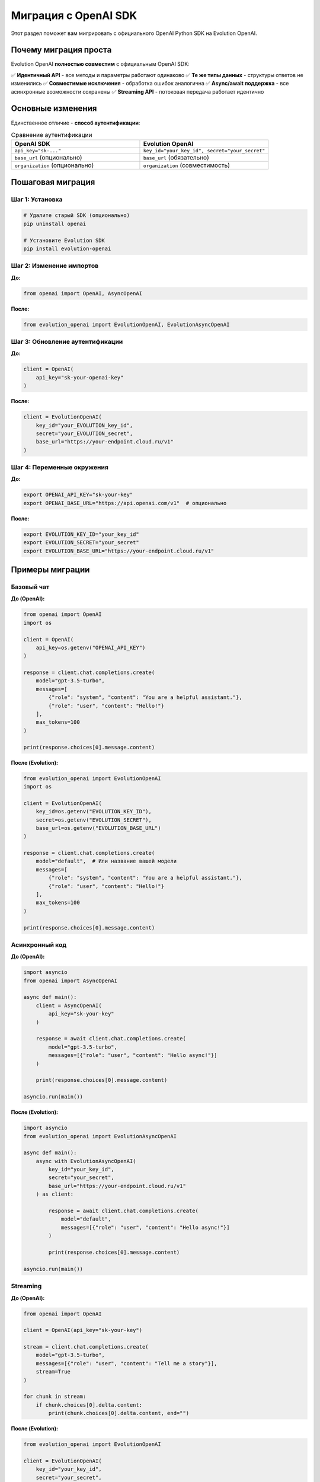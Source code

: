 Миграция с OpenAI SDK
=====================

Этот раздел поможет вам мигрировать с официального OpenAI Python SDK на Evolution OpenAI.

Почему миграция проста
----------------------

Evolution OpenAI **полностью совместим** с официальным OpenAI SDK:

✅ **Идентичный API** - все методы и параметры работают одинаково
✅ **Те же типы данных** - структуры ответов не изменились  
✅ **Совместимые исключения** - обработка ошибок аналогична
✅ **Async/await поддержка** - все асинхронные возможности сохранены
✅ **Streaming API** - потоковая передача работает идентично

Основные изменения
------------------

Единственное отличие - **способ аутентификации**:

.. list-table:: Сравнение аутентификации
   :header-rows: 1
   :widths: 50 50

   * - OpenAI SDK
     - Evolution OpenAI
   * - ``api_key="sk-..."``
     - ``key_id="your_key_id", secret="your_secret"``
   * - ``base_url`` (опционально)
     - ``base_url`` (обязательно)
   * - ``organization`` (опционально)
     - ``organization`` (совместимость)

Пошаговая миграция
------------------

Шаг 1: Установка
~~~~~~~~~~~~~~~~

.. code-block:: bash

   # Удалите старый SDK (опционально)
   pip uninstall openai
   
   # Установите Evolution SDK
   pip install evolution-openai

Шаг 2: Изменение импортов
~~~~~~~~~~~~~~~~~~~~~~~~~

**До:**

.. code-block:: python

   from openai import OpenAI, AsyncOpenAI

**После:**

.. code-block:: python

   from evolution_openai import EvolutionOpenAI, EvolutionAsyncOpenAI

Шаг 3: Обновление аутентификации
~~~~~~~~~~~~~~~~~~~~~~~~~~~~~~~~

**До:**

.. code-block:: python

   client = OpenAI(
       api_key="sk-your-openai-key"
   )

**После:**

.. code-block:: python

   client = EvolutionOpenAI(
       key_id="your_EVOLUTION_key_id",
       secret="your_EVOLUTION_secret",
       base_url="https://your-endpoint.cloud.ru/v1"
   )

Шаг 4: Переменные окружения
~~~~~~~~~~~~~~~~~~~~~~~~~~~

**До:**

.. code-block:: bash

   export OPENAI_API_KEY="sk-your-key"
   export OPENAI_BASE_URL="https://api.openai.com/v1"  # опционально

**После:**

.. code-block:: bash

   export EVOLUTION_KEY_ID="your_key_id"
   export EVOLUTION_SECRET="your_secret"
   export EVOLUTION_BASE_URL="https://your-endpoint.cloud.ru/v1"

Примеры миграции
----------------

Базовый чат
~~~~~~~~~~~

**До (OpenAI):**

.. code-block:: python

   from openai import OpenAI
   import os

   client = OpenAI(
       api_key=os.getenv("OPENAI_API_KEY")
   )

   response = client.chat.completions.create(
       model="gpt-3.5-turbo",
       messages=[
           {"role": "system", "content": "You are a helpful assistant."},
           {"role": "user", "content": "Hello!"}
       ],
       max_tokens=100
   )

   print(response.choices[0].message.content)

**После (Evolution):**

.. code-block:: python

   from evolution_openai import EvolutionOpenAI
   import os

   client = EvolutionOpenAI(
       key_id=os.getenv("EVOLUTION_KEY_ID"),
       secret=os.getenv("EVOLUTION_SECRET"),
       base_url=os.getenv("EVOLUTION_BASE_URL")
   )

   response = client.chat.completions.create(
       model="default",  # Или название вашей модели
       messages=[
           {"role": "system", "content": "You are a helpful assistant."},
           {"role": "user", "content": "Hello!"}
       ],
       max_tokens=100
   )

   print(response.choices[0].message.content)

Асинхронный код
~~~~~~~~~~~~~~~

**До (OpenAI):**

.. code-block:: python

   import asyncio
   from openai import AsyncOpenAI

   async def main():
       client = AsyncOpenAI(
           api_key="sk-your-key"
       )
       
       response = await client.chat.completions.create(
           model="gpt-3.5-turbo",
           messages=[{"role": "user", "content": "Hello async!"}]
       )
       
       print(response.choices[0].message.content)

   asyncio.run(main())

**После (Evolution):**

.. code-block:: python

   import asyncio
   from evolution_openai import EvolutionAsyncOpenAI

   async def main():
       async with EvolutionAsyncOpenAI(
           key_id="your_key_id",
           secret="your_secret",
           base_url="https://your-endpoint.cloud.ru/v1"
       ) as client:
           
           response = await client.chat.completions.create(
               model="default",
               messages=[{"role": "user", "content": "Hello async!"}]
           )
           
           print(response.choices[0].message.content)

   asyncio.run(main())

Streaming
~~~~~~~~~

**До (OpenAI):**

.. code-block:: python

   from openai import OpenAI

   client = OpenAI(api_key="sk-your-key")

   stream = client.chat.completions.create(
       model="gpt-3.5-turbo",
       messages=[{"role": "user", "content": "Tell me a story"}],
       stream=True
   )

   for chunk in stream:
       if chunk.choices[0].delta.content:
           print(chunk.choices[0].delta.content, end="")

**После (Evolution):**

.. code-block:: python

   from evolution_openai import EvolutionOpenAI

   client = EvolutionOpenAI(
       key_id="your_key_id",
       secret="your_secret",
       base_url="https://your-endpoint.cloud.ru/v1"
   )

   stream = client.chat.completions.create(
       model="default",
       messages=[{"role": "user", "content": "Tell me a story"}],
       stream=True
   )

   for chunk in stream:
       if chunk.choices[0].delta.content:
           print(chunk.choices[0].delta.content, end="")

Обработка ошибок
~~~~~~~~~~~~~~~~

**До (OpenAI):**

.. code-block:: python

   from openai import OpenAI
   from openai.error import OpenAIError, RateLimitError

   try:
       response = client.chat.completions.create(...)
   except RateLimitError as e:
       print(f"Rate limit exceeded: {e}")
   except OpenAIError as e:
       print(f"OpenAI error: {e}")

**После (Evolution):**

.. code-block:: python

   from evolution_openai import EvolutionOpenAI
   from evolution_openai.exceptions import EvolutionOpenAIError, RateLimitError

   try:
       response = client.chat.completions.create(...)
   except RateLimitError as e:
       print(f"Rate limit exceeded: {e}")
   except EvolutionOpenAIError as e:
       print(f"Evolution error: {e}")

Автоматическая миграция
-----------------------

Скрипт миграции
~~~~~~~~~~~~~~~

Создайте файл ``migrate.py`` для автоматической замены:

.. code-block:: python

   #!/usr/bin/env python3
   """
   Скрипт для автоматической миграции с OpenAI SDK на Evolution OpenAI
   """

   import os
   import re
   import argparse
   from pathlib import Path

   def migrate_file(file_path):
       """Мигрирует один Python файл"""
       with open(file_path, 'r', encoding='utf-8') as f:
           content = f.read()
       
       original_content = content
       
       # Замена импортов
       content = re.sub(
           r'from openai import',
           r'from evolution_openai import',
           content
       )
       
       content = re.sub(
           r'import openai',
           r'import evolution_openai as openai',
           content
       )
       
       # Замена создания клиента
       content = re.sub(
           r'OpenAI\(\s*api_key\s*=\s*["\']([^"\']+)["\']\s*\)',
           r'OpenAI(\n    key_id="your_key_id",\n    secret="your_secret",\n    base_url="https://your-endpoint.cloud.ru/v1"\n)',
           content
       )
       
       # Замена переменных окружения
       content = re.sub(
           r'os\.getenv\(["\']OPENAI_API_KEY["\']\)',
           r'os.getenv("EVOLUTION_KEY_ID")',
           content
       )
       
       # Замена исключений
       content = re.sub(
           r'from openai\.error import',
           r'from evolution_openai.exceptions import',
           content
       )
       
       content = re.sub(
           r'OpenAIError',
           r'EvolutionOpenAIError',
           content
       )
       
       if content != original_content:
           # Создаем резервную копию
           backup_path = f"{file_path}.backup"
           with open(backup_path, 'w', encoding='utf-8') as f:
               f.write(original_content)
           
           # Записываем измененный файл
           with open(file_path, 'w', encoding='utf-8') as f:
               f.write(content)
           
           print(f"✅ Мигрирован: {file_path} (резервная копия: {backup_path})")
           return True
       else:
           print(f"⏭️ Без изменений: {file_path}")
           return False

   def migrate_directory(directory):
       """Мигрирует все Python файлы в директории"""
       directory = Path(directory)
       migrated_count = 0
       
       for py_file in directory.rglob("*.py"):
           if migrate_file(py_file):
               migrated_count += 1
       
       print(f"\n📊 Мигрировано файлов: {migrated_count}")

   def create_env_template():
       """Создает шаблон .env файла"""
       env_content = """# Evolution OpenAI Configuration
   EVOLUTION_KEY_ID=your_key_id_here
   EVOLUTION_SECRET=your_secret_here  
   EVOLUTION_BASE_URL=https://your-endpoint.cloud.ru/v1

   # Legacy OpenAI (удалите после миграции)
   # OPENAI_API_KEY=sk-...
   """
       
       with open('.env.Evolution', 'w') as f:
           f.write(env_content)
       
       print("📄 Создан шаблон .env.Evolution")

   def main():
       parser = argparse.ArgumentParser(
           description="Миграция с OpenAI SDK на Evolution OpenAI"
       )
       parser.add_argument(
           'path',
           help="Путь к файлу или директории для миграции"
       )
       parser.add_argument(
           '--env',
           action='store_true',
           help="Создать шаблон .env файла"
       )
       
       args = parser.parse_args()
       
       if args.env:
           create_env_template()
       
       path = Path(args.path)
       
       if path.is_file() and path.suffix == '.py':
           migrate_file(path)
       elif path.is_dir():
           migrate_directory(path)
       else:
           print(f"❌ Некорректный путь: {path}")

   if __name__ == "__main__":
       main()

Использование скрипта:

.. code-block:: bash

   # Мигрировать один файл
   python migrate.py my_app.py
   
   # Мигрировать всю директорию
   python migrate.py ./src
   
   # Создать шаблон .env
   python migrate.py --env .

Конфигурационные файлы
----------------------

Docker Compose
~~~~~~~~~~~~~~

**До:**

.. code-block:: yaml

   version: '3.8'
   services:
     app:
       build: .
       environment:
         - OPENAI_API_KEY=sk-your-key
         - OPENAI_BASE_URL=https://api.openai.com/v1

**После:**

.. code-block:: yaml

   version: '3.8'
   services:
     app:
       build: .
       environment:
         - EVOLUTION_KEY_ID=your_key_id
         - EVOLUTION_SECRET=your_secret
         - EVOLUTION_BASE_URL=https://your-endpoint.cloud.ru/v1

Kubernetes
~~~~~~~~~~

**До:**

.. code-block:: yaml

   apiVersion: v1
   kind: ConfigMap
   metadata:
     name: openai-config
   data:
     OPENAI_API_KEY: "sk-your-key"

**После:**

.. code-block:: yaml

   apiVersion: v1
   kind: ConfigMap
   metadata:
     name: Evolution-config
   data:
     EVOLUTION_KEY_ID: "your_key_id"
     EVOLUTION_SECRET: "your_secret"
     EVOLUTION_BASE_URL: "https://your-endpoint.cloud.ru/v1"

Тестирование миграции
---------------------

Проверочный скрипт
~~~~~~~~~~~~~~~~~~

.. code-block:: python

   #!/usr/bin/env python3
   """
   Тестирование миграции Evolution OpenAI
   """

   import os
   from evolution_openai import OpenAI

   def test_connection():
       """Тестирует подключение к Evolution API"""
       try:
           client = EvolutionOpenAI(
               key_id=os.getenv("EVOLUTION_KEY_ID"),
               secret=os.getenv("EVOLUTION_SECRET"),
               base_url=os.getenv("EVOLUTION_BASE_URL")
           )
           
           response = client.chat.completions.create(
               model="default",
               messages=[{"role": "user", "content": "Test connection"}],
               max_tokens=10
           )
           
           print("✅ Подключение успешно!")
           print(f"Ответ: {response.choices[0].message.content}")
           return True
           
       except Exception as e:
           print(f"❌ Ошибка подключения: {e}")
           return False

   def test_models():
       """Тестирует получение списка моделей"""
       try:
           client = EvolutionOpenAI(
               key_id=os.getenv("EVOLUTION_KEY_ID"),
               secret=os.getenv("EVOLUTION_SECRET"),
               base_url=os.getenv("EVOLUTION_BASE_URL")
           )
           
           models = client.models.list()
           print(f"✅ Доступные модели: {len(models.data)}")
           
           for model in models.data:
               print(f"  - {model.id}")
           
           return True
           
       except Exception as e:
           print(f"❌ Ошибка получения моделей: {e}")
           return False

   def main():
       print("🧪 Тестирование Evolution OpenAI")
       print("=" * 40)
       
       # Проверка переменных окружения
       required_vars = ["EVOLUTION_KEY_ID", "EVOLUTION_SECRET", "EVOLUTION_BASE_URL"]
       missing_vars = [var for var in required_vars if not os.getenv(var)]
       
       if missing_vars:
           print(f"❌ Отсутствуют переменные: {', '.join(missing_vars)}")
           return False
       
       print("✅ Переменные окружения настроены")
       
       # Тестирование
       success = True
       success &= test_connection()
       success &= test_models()
       
       if success:
           print("\n🎉 Миграция завершена успешно!")
       else:
           print("\n❌ Обнаружены проблемы в миграции")
       
       return success

   if __name__ == "__main__":
       exit(0 if main() else 1)

Частые проблемы и решения
-------------------------

Проблема: "Module not found"
~~~~~~~~~~~~~~~~~~~~~~~~~~~~

**Ошибка:**

.. code-block::

   ModuleNotFoundError: No module named 'openai'

**Решение:**

.. code-block:: python

   # Замените все импорты
   # from openai import OpenAI
   from evolution_openai import EvolutionOpenAI

Проблема: "Invalid credentials"
~~~~~~~~~~~~~~~~~~~~~~~~~~~~~~~

**Ошибка:**

.. code-block::

   AuthenticationError: Invalid credentials

**Решение:**

1. Проверьте правильность ``key_id`` и ``secret``
2. Убедитесь, что ``base_url`` корректен
3. Проверьте права доступа ключа

Проблема: "Model not found"
~~~~~~~~~~~~~~~~~~~~~~~~~~~

**Ошибка:**

.. code-block::

   NotFoundError: Model 'gpt-3.5-turbo' not found

**Решение:**

.. code-block:: python

   # Замените название модели на доступное
   response = client.chat.completions.create(
       model="default",  # Или другое доступное название
       messages=[...]
   )

Проблема: Старые исключения
~~~~~~~~~~~~~~~~~~~~~~~~~~~

**Ошибка:**

.. code-block::

   NameError: name 'OpenAIError' is not defined

**Решение:**

.. code-block:: python

   # Замените импорты исключений
   # from openai.error import OpenAIError
   from evolution_openai.exceptions import EvolutionOpenAIError

Rollback план
-------------

Если миграция вызвала проблемы, можно быстро откатиться:

.. code-block:: bash

   # 1. Восстановите из резервных копий
   find . -name "*.py.backup" -exec bash -c 'mv "$1" "${1%.backup}"' _ {} \;
   
   # 2. Переустановите оригинальный SDK
   pip uninstall evolution-openai
   pip install openai
   
   # 3. Восстановите переменные окружения
   export OPENAI_API_KEY="sk-your-original-key"

Чек-лист миграции
-----------------

.. list-table:: Чек-лист для миграции
   :header-rows: 1
   :widths: 70 30

   * - Задача
     - Статус
   * - ☐ Установлен ``evolution-openai``
     - 
   * - ☐ Обновлены импорты во всех файлах
     - 
   * - ☐ Изменена аутентификация
     - 
   * - ☐ Обновлены переменные окружения
     - 
   * - ☐ Исправлены названия моделей
     - 
   * - ☐ Обновлены исключения
     - 
   * - ☐ Обновлены конфигурационные файлы
     - 
   * - ☐ Протестировано подключение
     - 
   * - ☐ Протестированы основные функции
     - 
   * - ☐ Обновлена документация проекта
     - 

Заключение
----------

Миграция с OpenAI SDK на Evolution OpenAI - это простой процесс, который требует минимальных изменений в коде. Основное отличие - в способе аутентификации, все остальное остается неизменным.

**Преимущества после миграции:**

✅ Доступ к моделям на платформе Cloud.ru
✅ Автоматическое управление токенами
✅ Тот же удобный API
✅ Полная совместимость с существующим кодом
✅ Поддержка всех современных возможностей 